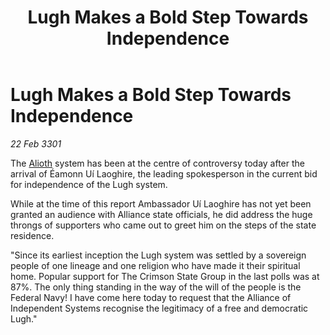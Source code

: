 :PROPERTIES:
:ID:       10ebfd84-50bd-4f43-9aff-34de2507ffce
:END:
#+title: Lugh Makes a Bold Step Towards Independence
#+filetags: :3301:Federation:Alliance:galnet:

* Lugh Makes a Bold Step Towards Independence

/22 Feb 3301/

The [[id:5c4e0227-24c0-4696-b2e1-5ba9fe0308f5][Alioth]] system has been at the centre of controversy today after the arrival of Éamonn Uí Laoghire, the leading spokesperson in the current bid for independence of the Lugh system.  

While at the time of this report Ambassador Uí Laoghire has not yet been granted an audience with Alliance state officials, he did address the huge throngs of supporters who came out to greet him on the steps of the state residence. 

"Since its earliest inception the Lugh system was settled by a sovereign people of one lineage and one religion who have made it their spiritual home. Popular support for The Crimson State Group in the last polls was at 87%. The only thing standing in the way of the will of the people is the Federal Navy! I have come here today to request that the Alliance of Independent Systems recognise the legitimacy of a free and democratic Lugh."
